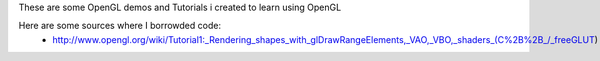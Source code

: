 These are some OpenGL demos and Tutorials i created to learn using OpenGL

Here are some sources where I borrowded code:
 - http://www.opengl.org/wiki/Tutorial1:_Rendering_shapes_with_glDrawRangeElements,_VAO,_VBO,_shaders_(C%2B%2B_/_freeGLUT)


